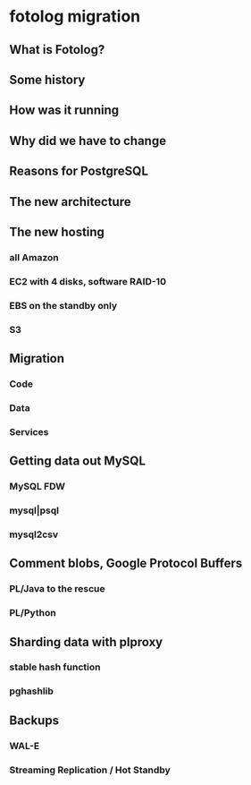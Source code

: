* fotolog migration
** What is Fotolog?
** Some history
** How was it running
** Why did we have to change
** Reasons for PostgreSQL
** The new architecture
** The new hosting
*** all Amazon
*** EC2 with 4 disks, software RAID-10
*** EBS on the standby only
*** S3
** Migration
*** Code
*** Data
*** Services
** Getting data out MySQL
*** MySQL FDW
*** mysql|psql
*** mysql2csv
** Comment blobs, Google Protocol Buffers
*** PL/Java to the rescue
*** PL/Python
** Sharding data with plproxy
*** stable hash function
*** pghashlib
** Backups
*** WAL-E
*** Streaming Replication / Hot Standby
